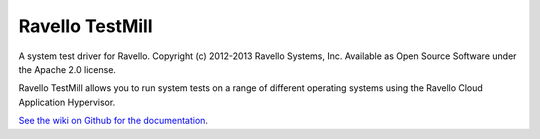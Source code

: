 Ravello TestMill
----------------

A system test driver for Ravello. Copyright (c) 2012-2013 Ravello Systems, Inc.
Available as Open Source Software under the Apache 2.0 license.

Ravello TestMill allows you to run system tests on a range of different
operating systems using the Ravello Cloud Application Hypervisor.

`See the wiki on Github for the documentation <https://github.com/ravello/testmill/wiki>`_.
